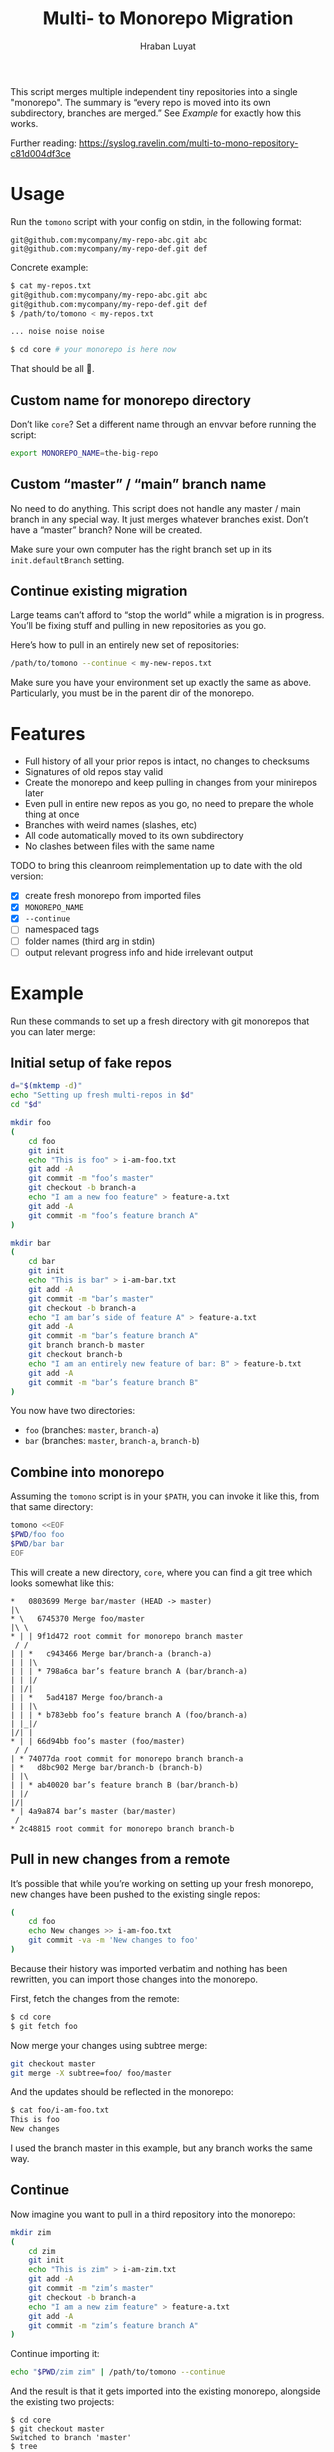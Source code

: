 #+TITLE:        Multi- to Monorepo Migration
#+DESCRIPTION:  Migrate your multirepo to a monorepo using a bash script
#+AUTHOR:       Hraban Luyat
#+EMAIL:        hraban@0brg.net
#+PROPERTY:     header-args       :noweb no-export

This script merges multiple independent tiny repositories into a single "monorepo". The summary is “every repo is moved into its own subdirectory, branches are merged.” See [[Example]] for exactly how this works.

Further reading: https://syslog.ravelin.com/multi-to-mono-repository-c81d004df3ce

* Usage

Run the =tomono= script with your config on stdin, in the following format:

#+begin_example
git@github.com:mycompany/my-repo-abc.git abc
git@github.com:mycompany/my-repo-def.git def
#+end_example

Concrete example:

#+begin_src sh :eval never :exports code
$ cat my-repos.txt
git@github.com:mycompany/my-repo-abc.git abc
git@github.com:mycompany/my-repo-def.git def
$ /path/to/tomono < my-repos.txt

... noise noise noise

$ cd core # your monorepo is here now
#+end_src

That should be all 🙂.

** Custom name for monorepo directory

Don’t like =core=? Set a different name through an envvar before running the script:

#+begin_src sh
export MONOREPO_NAME=the-big-repo
#+end_src

** Custom “master” / “main” branch name

No need to do anything. This script does not handle any master / main branch in any special way. It just merges whatever branches exist. Don’t have a “master” branch? None will be created.

Make sure your own computer has the right branch set up in its =init.defaultBranch= setting.

** Continue existing migration

Large teams can’t afford to “stop the world” while a migration is in progress. You’ll be fixing stuff and pulling in new repositories as you go.

Here’s how to pull in an entirely new set of repositories:

#+begin_src sh :eval never :exports code
/path/to/tomono --continue < my-new-repos.txt
#+end_src

Make sure you have your environment set up exactly the same as above. Particularly, you must be in the parent dir of the monorepo.

* Features

- Full history of all your prior repos is intact, no changes to checksums
- Signatures of old repos stay valid
- Create the monorepo and keep pulling in changes from your minirepos later
- Even pull in entire new repos as you go, no need to prepare the whole thing at once
- Branches with weird names (slashes, etc)
- All code automatically moved to its own subdirectory
- No clashes between files with the same name

TODO to bring this cleanroom reimplementation up to date with the old version:

- [X] create fresh monorepo from imported files
- [X] =MONOREPO_NAME=
- [X] =--continue=
- [ ] namespaced tags
- [ ] folder names (third arg in stdin)
- [ ] output relevant progress info and hide irrelevant output

* Example

Run these commands to set up a fresh directory with git monorepos that you can later merge:

** Initial setup of fake repos

#+begin_src sh :exports code :eval never-export :results none
d="$(mktemp -d)"
echo "Setting up fresh multi-repos in $d"
cd "$d"

mkdir foo
(
    cd foo
    git init
    echo "This is foo" > i-am-foo.txt
    git add -A
    git commit -m "foo’s master"
    git checkout -b branch-a
    echo "I am a new foo feature" > feature-a.txt
    git add -A
    git commit -m "foo’s feature branch A"
)

mkdir bar
(
    cd bar
    git init
    echo "This is bar" > i-am-bar.txt
    git add -A
    git commit -m "bar’s master"
    git checkout -b branch-a
    echo "I am bar’s side of feature A" > feature-a.txt
    git add -A
    git commit -m "bar’s feature branch A"
    git branch branch-b master
    git checkout branch-b
    echo "I am an entirely new feature of bar: B" > feature-b.txt
    git add -A
    git commit -m "bar’s feature branch B"
)
#+end_src

You now have two directories:

- =foo= (branches: =master=, =branch-a=)
- =bar= (branches: =master=, =branch-a=, =branch-b=)

** Combine into monorepo

Assuming the =tomono= script is in your =$PATH=, you can invoke it like this, from that same directory:

#+begin_src sh :exports code :eval never-export :results none
tomono <<EOF
$PWD/foo foo
$PWD/bar bar
EOF
#+end_src

This will create a new directory, =core=, where you can find a git tree which looks somewhat like this:

#+begin_example
,*   0803699 Merge bar/master (HEAD -> master)
|\
,* \   6745370 Merge foo/master
|\ \
,* | | 9f1d472 root commit for monorepo branch master
 / /
| | *   c943466 Merge bar/branch-a (branch-a)
| | |\
| | | * 798a6ca bar’s feature branch A (bar/branch-a)
| | |/
| |/|
| | *   5ad4187 Merge foo/branch-a
| | |\
| | | * b783ebb foo’s feature branch A (foo/branch-a)
| |_|/
|/| |
,* | | 66d94bb foo’s master (foo/master)
 / /
| * 74077da root commit for monorepo branch branch-a
| *   d8bc902 Merge bar/branch-b (branch-b)
| |\
| | * ab40020 bar’s feature branch B (bar/branch-b)
| |/
|/|
,* | 4a9a874 bar’s master (bar/master)
 /
,* 2c48815 root commit for monorepo branch branch-b
#+end_example

** Pull in new changes from a remote

It’s possible that while you’re working on setting up your fresh monorepo, new changes have been pushed to the existing single repos:

#+begin_src sh :exports code :eval never-export :results none
(
	cd foo
	echo New changes >> i-am-foo.txt
	git commit -va -m 'New changes to foo'
)
#+end_src

Because their history was imported verbatim and nothing has been rewritten, you can import those changes into the monorepo.

First, fetch the changes from the remote:

#+begin_src sh :exports code :eval never :results none
$ cd core
$ git fetch foo
#+end_src

Now merge your changes using subtree merge:

#+begin_src sh
git checkout master
git merge -X subtree=foo/ foo/master
#+end_src

And the updates should be reflected in the monorepo:

#+begin_src sh :exports code :eval never :results none
$ cat foo/i-am-foo.txt
This is foo
New changes
#+end_src

I used the branch master in this example, but any branch works the same way.

** Continue

Now imagine you want to pull in a third repository into the monorepo:

#+begin_src sh :exports code :eval never-export :results none
mkdir zim
(
    cd zim
    git init
    echo "This is zim" > i-am-zim.txt
    git add -A
    git commit -m "zim’s master"
    git checkout -b branch-a
    echo "I am a new zim feature" > feature-a.txt
    git add -A
    git commit -m "zim’s feature branch A"
)
#+end_src

Continue importing it:

#+begin_src sh :exports code :eval never-export :results none
echo "$PWD/zim zim" | /path/to/tomono --continue
#+end_src

And the result is that it gets imported into the existing monorepo, alongside the existing two projects:

#+begin_example
$ cd core
$ git checkout master
Switched to branch 'master'
$ tree
.
├── bar
│   └── i-am-bar.txt
├── foo
│   └── i-am-foo.txt
└── zim
    └── i-am-zim.txt

3 directories, 3 files
$ git checkout branch-a
Switched to branch 'branch-a'
$ tree
.
├── bar
│   ├── feature-a.txt
│   └── i-am-bar.txt
├── foo
│   ├── feature-a.txt
│   └── i-am-foo.txt
└── zim
    ├── feature-a.txt
    └── i-am-zim.txt

3 directories, 6 files
$ head */feature-a.txt
==> bar/feature-a.txt <==
I am bar’s side of feature A

==> foo/feature-a.txt <==
I am a new foo feature

==> zim/feature-a.txt <==
I am a new zim feature
#+end_example

* Implementation

The outer program structure is a flat bash script which loops over every repo supplied over stdin:

#+CAPTION: top-level
#+NAME: top-level
#+BEGIN_SRC shell :tangle tomono :comments link :shebang "#!/usr/bin/env bash" :references yes

<<set-flags>>

<<prep-dir>>

while read repourl reponame; do
    <<handle-remote>>
done

# <<copyright>>
#+END_SRC

** Per repository

Every repository is fetched and fully handled individually, and sequentially:

1. fetch all the data related to this repository,
2. immediately check out and initialise every single branch which belongs to that repository.

#+CAPTION: handle-remote
#+NAME: handle-remote
#+BEGIN_SRC shell :comments link :references yeye
  git remote add "$reponame" "$repourl"
  git fetch --no-tags "$reponame"
  <<list-branches>> | while read branch ; do
      <<handle-branch>>
  done
#+END_SRC

** Per branch (this is where the magic happens)

In the context of /a single repository check-out/, every branch is independently checked out into a subdir for that repository, and merged into the monorepo.

This is the money shot.

#+CAPTION: handle-branch
#+NAME: handle-branch
#+BEGIN_SRC sh
<<ensure-on-target-branch-in-monorepo>>
mkdir -p "$reponame"
git merge --strategy=ours "$reponame/$branch" --allow-unrelated-histories --no-commit
git --work-tree "./$reponame/" checkout "$reponame/$branch" -- .
git add -A
git commit -m "Merge $reponame/$branch"
#+END_SRC

*** Ensure we are on the right branch

We are given the variable =$branch= which is the final name of the branch we want to operate on. It is the same as the name of the branch in each individual target repo.

In this snippet, we ensure that we are ready to merge fresh code from a subrepo into this branch: either we checkout an existing branch in the monorepo by this name, or we create a fresh one.

#+CAPTION: ensure-on-target-branch-in-monorepo
#+NAME: ensure-on-target-branch-in-monorepo
#+BEGIN_SRC sh
if git checkout --orphan "$branch"; then
    git rm -rf . || :
    git commit --allow-empty -m "root commit for monorepo branch $branch"
else
    git checkout "$branch"
fi
#+END_SRC

Technically; we do it the other way around :) First I try to create a fresh branch, and only if that fails, I switch to the existing one. This way I'm sure that a branch exists, so when I =git checkout "$branch"= , I don't clash with a filename, instead.

Neat side effect of =git checkout --orphan=: if the branch already exists, but has no commits at all on it, the operation succeeds as if the branch were freshly created. This helps us with the very first commit on =master=, which will have been automatically created as part of =git init=:

#+begin_comment
I'm sure there is a cooler way to do the below, something involving =:results inline :exports both=, but I find my current options lacking. The HTML output is unreadable.

E.g. the HTML export of this:

#+begin_src sh :tangle no :results inline :exports both
date
#+end_src

results in two completely separate blocks. This makes a interactive shell session with multiple individual commands hard to follow. Would be nice to have some sort of plugin for this.
#+end_comment

#+begin_src sh :tangle no :exports code
$ cd "$(mktemp -d)"

$ git init
...

$ git status
On branch master
...

$ git checkout --orphan master
Switched to a new branch 'master'
$ echo $?
0

$ echo foo > bar ; git add bar ; git commit -m first
...

$ git checkout --orphan master
fatal: A branch named 'master' already exists.
$ echo $?
128
#+end_src

As you can see, doing =git checkout --orphan= on master on a fresh repo is no problem. Otherwise we would have had to special case it.

I'm sure this would still fail on some cases, e.g. branch names starting with a =-=. Ideally, I'd like a plumbing command to really just =git checkout-branch -- <branch-name>= no matter what. I'm sure the new =git switch= can help, but, quoth the man page:

#+begin_src :tangle no
THIS COMMAND IS EXPERIMENTAL. THE BEHAVIOR MAY CHANGE.
#+end_src

Ah well. Don't start your branch names with =-=, I guess?

** Set up the monorepo directory

We create a fresh directory for this script to run in, or continue on an existing one if the =--continue= flag is passed.

#+CAPTION: prep-dir
#+NAME: prep-dir
#+BEGIN_SRC sh
# Poor man’s arg parse 🤷‍♀️
arg="${1-}"
: "${MONOREPO_NAME:=core}"

if [[ "$arg" == "" ]]; then
	if [[ -d "$MONOREPO_NAME" && "$arg" != "--continue" ]]; then
		>&2 echo "monorepo directory $MONOREPO_NAME already exists"
		exit 1
	fi
	mkdir "$MONOREPO_NAME"
	cd "$MONOREPO_NAME"
	git init
elif [[ "$arg" != "--continue" ]]; then
	>&2 echo "Unexpected argument: $arg"
	>&2 echo
	>&2 echo "Usage: $0 [--continue]"
	exit 1
elif [[ ! -d "$MONOREPO_NAME" ]]; then
	>&2 echo "Asked to --continue, but monorepo directory $MONOREPO_NAME doesn’t exist"
	exit 1
else
	cd "$MONOREPO_NAME"
	# There isn’t anything special about --continue, really.
fi
#+END_SRC

Most of rigmarole is about UI, and preventing mistakes. As you can see, there is functionally no difference between continuing and starting fresh, beyond =mkdir= and =git init=. At the end of the day, every repo is read in greedily, and whether you do that on an existing monorepo, or a fresh one, doesn’t matter: every repo name you read in, is in fact itself like a =--continue= operation.

It’s horrible and kludgy but I just want to get something working out the door, for now.

** List individual branches

I want a single branch name per line on stdout, for a single specific remote:

#+CAPTION: list-branches
#+NAME: list-branches
#+BEGIN_SRC sh
git branch -r --no-color --list "$reponame/*" --format "%(refname:lstrip=3)"
#+END_SRC

*** Implementations that didn’t make the cut

Solutions I abandoned, due to one short-coming or another:

**** =git branch -r= with grep

The most straight-forward way to list branch names:

#+begin_src sh :eval never :export code :results none
$ git branch -r
  bar/branch-a
  bar/branch-b
  bar/master
  foo/branch-a
  foo/master
#+end_src

This could be combined with =grep= to filter all branches for a specific remote, and filter out the name. It’s very close, but how do you reliably remove an unknown string?

**** =find .git/refs/hooks=

#+begin_src sh
( cd ".git/refs/remotes/$reponame" && find . -type f -mindepth 1 | sed -e s/..// )
#+end_src

Closer, but ugly, and I got reports that it missed some branches (although I was never able to repro)

**** =git ls-remote=

#+begin_src sh
git ls-remote --heads --refs "$reponame" | sed 's_[^ ]* *refs/heads/__'
#+end_src

Originally suggested in a [[https://github.com/hraban/tomono/pull/39][PR 39]], I’ve decided not to use this because =git-ls-remote= actively queries the remote to list its branches, rather than inspecting the local state of whatever we just fetched. That feels like a race condition at best, and becomes very annoying if you’re dealing with password protected remotes or otherwise inaccessible repos.

** Error flags, warnings, debug

Various sh flags allow us to control the behaviour of the shell: treat
any unknown variable reference as an error, treat any non-zero exit
status in a pipeline as an error (instead of only looking at the last
program), and treat any error as fatal and quit. Additionally, if the
=DEBUGSH= environment variable is set, enable "debug" mode by echoing
every command before it gets executed.

#+CAPTION: set-flags
#+NAME: set-flags
#+BEGIN_SRC sh
set -euo pipefail ${DEBUGSH+-x}
#+END_SRC

* Copyright and license

This is a cleanroom reimplementation of the tomono.sh script, originally written with copyright assigned to Ravelin Ltd., a UK fraud detection company. There were some questions around licensing, and it was unclear how to go forward with maintenance of this project given its dispersed copyright, so I went ahead and rewrote the entire thing for a fresh start.

The license and copyright attribution of this entire document can now be set:

#+CAPTION: copyright
#+NAME: copyright
#+BEGIN_SRC fundamental
Copyright © 2020, 2022 Hraban Luyat

This program is free software: you can redistribute it and/or modify
it under the terms of the GNU Affero General Public License as
published by the Free Software Foundation, version 3 of the License.

This program is distributed in the hope that it will be useful,
but WITHOUT ANY WARRANTY; without even the implied warranty of
MERCHANTABILITY or FITNESS FOR A PARTICULAR PURPOSE.  See the
GNU Affero General Public License for more details.

You should have received a copy of the GNU Affero General Public License
along with this program.  If not, see <https://www.gnu.org/licenses/>.
#+END_SRC

I did not look at the original implementation at all while developing this.

* Building the code                                                :noexport:
Here is code to build the exported HTML


#+BEGIN_COMMENT
Also, TODO: #+PROPERTY:     header-args:shell :comments link
#+END_COMMENT

#+NAME: configure-org-mode-for-this-file
#+BEGIN_SRC emacs-lisp :exports none :results none
;; This is configuration for org mode itself, not tomono src code. Don't export this.

;; TODO: Don't define as global functions? How do you do this in EL?

(defun org-info-name (info)
  (nth 4 info))

(defun insert-ln (&rest args)
  (apply #'insert args)
  (newline))

(defun should-reference (info)
  "Determine if this info block is a referencing code block"
  (not (memq (alist-get :noweb (nth 2 info))
             '(nil "no"))))

(defun re-findall (re str &optional offset)
  "Find all matches of a regex in the given string"
  (let ((start (string-match re str offset))
        (end (match-end 0)))
    (when (numberp start)
      (cons (substring str start end) (re-findall re str end)))))

;; Match groups are the perfect tool to achieve this but EL's regex is
;; inferior and it's not worth the hassle. Blag it manually.

(defun strip-delimiters (s prefix suffix)
  "Strip a prefix and suffix delimiter, e.g.:
(strip-delimiters \"<a>\" \"<\" \">\")
=> \"a\"

Note this function trusts the input string has those delimiters"
  (substring s (length prefix) (- (length suffix))))

(defun strip-noweb-delimiters (s)
  "Strip the org noweb link delimiters, usually << and >>"
  (strip-delimiters s org-babel-noweb-wrap-start org-babel-noweb-wrap-end))

(defun extract-refs (body)
  (mapcar #'strip-noweb-delimiters (re-findall (org-babel-noweb-wrap) body)))

(defun add-to-hash-list (k elem hash)
  "Assuming the hash values are lists, add this element to k's list"
  (puthash k (cons elem (gethash k hash)) hash))

(defun register-refs (name refs)
  (puthash name refs forward-refs)
  ;; Add a backreference to every ref
  (mapc (lambda (ref)
          (add-to-hash-list ref name back-refs))
        refs))

(defun parse-blocks ()
  (let ((forward-refs (make-hash-table :test 'equal))
        (back-refs (make-hash-table :test 'equal)))
    (org-babel-map-src-blocks nil
      ;; Probably not v efficient, but should be memoized anyway?
      (let* ((info (org-babel-get-src-block-info full-block))
             (name (org-info-name info)))
        (when (and name (should-reference info))
          (register-refs name (extract-refs body)))))
    (list forward-refs back-refs)))

(defun insert-reference (ref)
  (insert-ln "- [[" ref "][" ref "]]"))

(defun insert-references-block (info title refs)
  (when refs
    (message "Formatting references block %S: %S" title refs)
    (insert-ln title)
    (mapc #'insert-reference refs)))

(defun insert-references (info forward back)
  (when (or forward back)
    (newline)
    (insert-ln ":REFERENCES:")
    (insert-references-block info "References:" forward)
    (insert-references-block info "Used by:" back)
    (insert-ln ":END:")))

(defun get-references (name)
  (list (gethash name forward-refs) (gethash name back-refs)))

(defun fix-references (backend)
  "Append a references section to every noweb codeblock"
  (destructuring-bind (forward-refs back-refs) (parse-blocks)
    (org-babel-map-src-blocks nil
      (let ((info (org-babel-get-src-block-info full-block)))
        (when (should-reference info)
          (pcase-let ((`(,language ,body ,arguments ,switches ,name ,start ,coderef) info))
            (goto-char end-block)
            (apply #'insert-references info (get-references name))))))))

(add-hook 'org-export-before-parsing-hook 'fix-references nil t)
#+END_SRC

